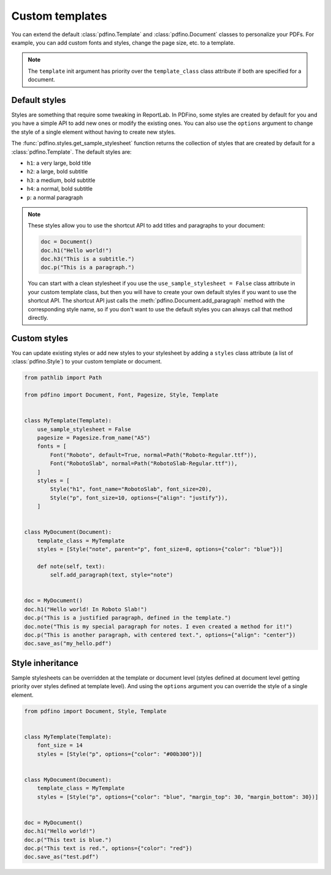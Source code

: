 .. _templates:

================
Custom templates
================

You can extend the default :class:`pdfino.Template` and :class:`pdfino.Document` classes to personalize your PDFs.
For example, you can add custom fonts and styles, change the page size, etc. to a template.

.. tabs::

  .. tab:: Template as argument

    A template instance can be passed as an argument to the :class:`pdfino.Document` class constructor:

    .. code-block:: python

      from pathlib import Path

      from pdfino import Document, Font, Pagesize, Template


      class RobotTemplate(Template):
          """A template with some custom parameters and fonts."""

          pagesize = Pagesize.from_name("Letter")
          fonts = [
              Font(
                  "Roboto",
                  default=True,
                  normal=Path("Roboto-Regular.ttf"),
                  bold=Path("Roboto-Bold.ttf"),
                  italic=Path("Roboto-Italic.ttf"),
              )
          ]


      doc = Document(template=RobotTemplate())
      doc.h1("Hello robots!")
      doc.save_as("hello_robots.pdf")

  .. tab:: Reusable document

    If you plan to reuse the same template in multiple documents, you can also subclass :class:`pdfino.Document`
    and set the ``template_class`` class attribute:

    .. code-block:: python

      from pdfino import Document

      from .templates import RobotTemplate


      class RobotDocument(Document):
          """A document using a custom template."""

          template_class = RobotTemplate


      doc = RobotDocument()
      doc.h1("Hello robots!")
      doc.save_as("hello_robots.pdf")

.. note::

  The ``template`` init argument has priority over the ``template_class`` class attribute if both are specified
  for a document.

Default styles
--------------

Styles are something that require some tweaking in ReportLab. In PDFino, some styles are created by default for you
and you have a simple API to add new ones or modify the existing ones. You can also use the ``options`` argument
to change the style of a single element without having to create new styles.

The :func:`pdfino.styles.get_sample_stylesheet` function returns the collection of styles that are created by default
for a :class:`pdfino.Template`. The default styles are:

- ``h1``: a very large, bold title
- ``h2``: a large, bold subtitle
- ``h3``: a medium, bold subtitle
- ``h4``: a normal, bold subtitle
- ``p``: a normal paragraph

.. note::

  These styles allow you to use the shortcut API to add titles and paragraphs to your document:

  .. code-block:: python

    doc = Document()
    doc.h1("Hello world!")
    doc.h3("This is a subtitle.")
    doc.p("This is a paragraph.")

  You can start with a clean stylesheet if you use the ``use_sample_stylesheet = False`` class attribute in
  your custom template class, but then you will have to create your own default styles if you want to use the
  shortcut API. The shortcut API just calls the :meth:`pdfino.Document.add_paragraph` method with the corresponding
  style name, so if you don't want to use the default styles you can always call that method directly.

Custom styles
-------------

You can update existing styles or add new styles to your stylesheet by adding a ``styles`` class attribute
(a list of :class:`pdfino.Style`) to your custom template or document.

.. code-block:: python

  from pathlib import Path

  from pdfino import Document, Font, Pagesize, Style, Template


  class MyTemplate(Template):
      use_sample_stylesheet = False
      pagesize = Pagesize.from_name("A5")
      fonts = [
          Font("Roboto", default=True, normal=Path("Roboto-Regular.ttf")),
          Font("RobotoSlab", normal=Path("RobotoSlab-Regular.ttf")),
      ]
      styles = [
          Style("h1", font_name="RobotoSlab", font_size=20),
          Style("p", font_size=10, options={"align": "justify"}),
      ]


  class MyDocument(Document):
      template_class = MyTemplate
      styles = [Style("note", parent="p", font_size=8, options={"color": "blue"})]

      def note(self, text):
          self.add_paragraph(text, style="note")


  doc = MyDocument()
  doc.h1("Hello world! In Roboto Slab!")
  doc.p("This is a justified paragraph, defined in the template.")
  doc.note("This is my special paragraph for notes. I even created a method for it!")
  doc.p("This is another paragraph, with centered text.", options={"align": "center"})
  doc.save_as("my_hello.pdf")

Style inheritance
-----------------

Sample stylesheets can be overridden at the template or document level (styles defined at document level getting
priority over styles defined at template level). And using the ``options`` argument you can override the style
of a single element.

.. code-block:: python

  from pdfino import Document, Style, Template


  class MyTemplate(Template):
      font_size = 14
      styles = [Style("p", options={"color": "#00b300"})]


  class MyDocument(Document):
      template_class = MyTemplate
      styles = [Style("p", options={"color": "blue", "margin_top": 30, "margin_bottom": 30})]


  doc = MyDocument()
  doc.h1("Hello world!")
  doc.p("This text is blue.")
  doc.p("This text is red.", options={"color": "red"})
  doc.save_as("test.pdf")
